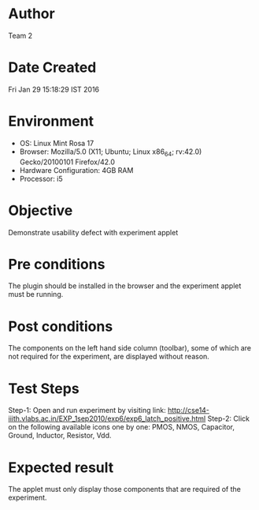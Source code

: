 * Author 
  Team 2
* Date Created 
  Fri Jan 29 15:18:29 IST 2016
* Environment
+ OS: Linux Mint Rosa 17  
+ Browser: Mozilla/5.0 (X11; Ubuntu; Linux x86_64; rv:42.0) Gecko/20100101 Firefox/42.0
+ Hardware Configuration: 4GB RAM
+ Processor: i5
* Objective 
  Demonstrate usability defect with experiment applet
* Pre conditions 
  The plugin should be installed in the browser and the experiment
  applet must be running.
* Post conditions 
  The components on the left hand side column (toolbar), some of which
  are not required for the experiment, are displayed without reason.

* Test Steps 
    Step-1: Open and run experiment by visiting link: http://cse14-iiith.vlabs.ac.in/EXP_1sep2010/exp6/exp6_latch_positive.html
    Step-2: Click on the following available icons one by one: PMOS, NMOS, Capacitor, Ground, Inductor, Resistor, Vdd.
* Expected result 
  The applet must only display those components that are required of
  the experiment.
